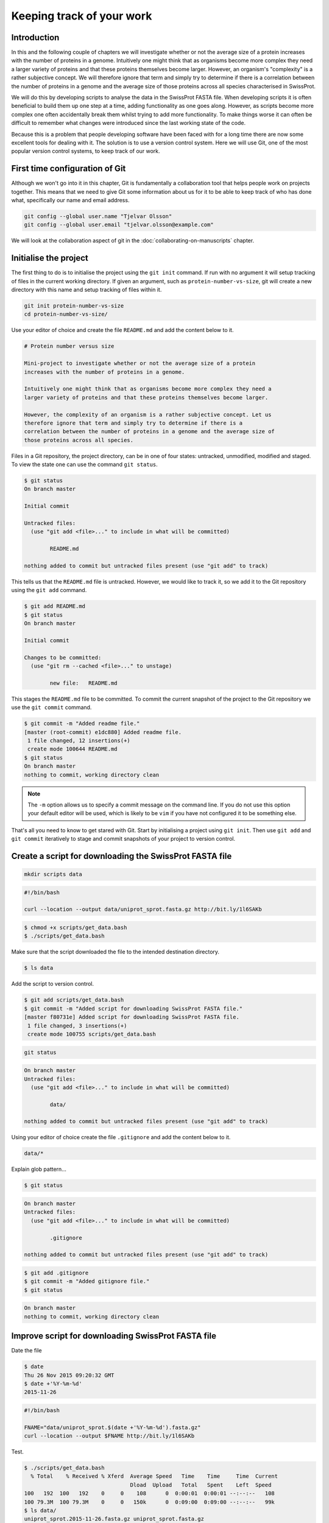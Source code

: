 Keeping track of your work
==========================

Introduction
------------

In this and the following couple of chapters we will investigate whether or not
the average size of a protein increases with the number of proteins in a
genome. Intuitively one might think that as organisms become more complex they
need a larger variety of proteins and that these proteins themselves become
larger. However, an organism's "complexity" is a rather subjective concept. We
will therefore ignore that term and simply try to determine if there is a
correlation between the number of proteins in a genome and the average size of
those proteins across all species characterised in SwissProt.

We will do this by developing scripts to analyse the data in the SwissProt
FASTA file. When developing scripts it is often beneficial to build them up one
step at a time, adding functionality as one goes along. However, as scripts
become more complex one often accidentally break them whilst trying to add
more functionality. To make things worse it can often be difficult to remember
what changes were introduced since the last working state of the code.

Because this is a problem that people developing software have been faced with
for a long time there are now some excellent tools for dealing with it. The
solution is to use a version control system. Here we will use Git, one of the
most popular version control systems, to keep track of our work.


First time configuration of Git
-------------------------------

Although we won't go into it in this chapter, Git is fundamentally a collaboration
tool that helps people work on projects together. This means that we need to give
Git some information about us for it to be able to keep track of who has done what,
specifically our name and email address.

.. code-block:: none

    git config --global user.name "Tjelvar Olsson"
    git config --global user.email "tjelvar.olsson@example.com"

We will look at the collaboration aspect of git in the
:doc:`collaborating-on-manuscripts` chapter.


Initialise the project
----------------------

The first thing to do is to initialise the project using the ``git init`` command.
If run with no argument it will setup tracking of files in the current working
directory. If given an argument, such as ``protein-number-vs-size``, git will
create a new directory with this name and setup tracking of files within it.

.. code-block:: none

    git init protein-number-vs-size
    cd protein-number-vs-size/

Use your editor of choice and create the file ``README.md`` and add the content
below to it.

.. code-block:: none

    # Protein number versus size

    Mini-project to investigate whether or not the average size of a protein
    increases with the number of proteins in a genome.

    Intuitively one might think that as organisms become more complex they need a
    larger variety of proteins and that these proteins themselves become larger.

    However, the complexity of an organism is a rather subjective concept. Let us
    therefore ignore that term and simply try to determine if there is a
    correlation between the number of proteins in a genome and the average size of
    those proteins across all species.


Files in a Git repository, the project directory, can be in one of four states:
untracked, unmodified, modified and staged. To view the state one can use the
command ``git status``.

.. code-block:: none

    $ git status
    On branch master

    Initial commit

    Untracked files:
      (use "git add <file>..." to include in what will be committed)

            README.md

    nothing added to commit but untracked files present (use "git add" to track)

This tells us that the ``README.md`` file is untracked. However, we would like to
track it, so we add it to the Git repository using the ``git add`` command.

.. code-block:: none

    $ git add README.md
    $ git status
    On branch master

    Initial commit

    Changes to be committed:
      (use "git rm --cached <file>..." to unstage)

            new file:   README.md

This stages the ``README.md`` file to be committed. To commit the current
snapshot of the project to the Git repository we use the ``git commit``
command.

.. code-block:: none

    $ git commit -m "Added readme file."
    [master (root-commit) e1dc880] Added readme file.
     1 file changed, 12 insertions(+)
     create mode 100644 README.md
    $ git status
    On branch master
    nothing to commit, working directory clean

.. note:: The ``-m`` option allows us to specify a commit message on
          the command line. If you do not use this option your default editor
          will be used, which is likely to be ``vim`` if you have not
          configured it to be something else.

That's all you need to know to get stared with Git. Start by initialising a
project using ``git init``. Then use ``git add`` and ``git commit`` iteratively
to stage and commit snapshots of your project to version control.


Create a script for downloading the SwissProt FASTA file
--------------------------------------------------------

.. code-block:: none

    mkdir scripts data



.. code-block:: none

    #!/bin/bash

    curl --location --output data/uniprot_sprot.fasta.gz http://bit.ly/1l6SAKb


.. code-block:: none

    $ chmod +x scripts/get_data.bash
    $ ./scripts/get_data.bash

Make sure that the script downloaded the file to the intended destination
directory.

.. code-block:: none

    $ ls data

Add the script to version control.

.. code-block:: none

    $ git add scripts/get_data.bash
    $ git commit -m "Added script for downloading SwissProt FASTA file."
    [master f80731e] Added script for downloading SwissProt FASTA file.
     1 file changed, 3 insertions(+)
     create mode 100755 scripts/get_data.bash

.. code-block:: none

    git status

.. code-block:: none

    On branch master
    Untracked files:
      (use "git add <file>..." to include in what will be committed)

            data/

    nothing added to commit but untracked files present (use "git add" to track)

Using your editor of choice create the file ``.gitignore`` and add the content
below to it.

.. code-block:: none

    data/*

Explain glob pattern...

.. code-block:: none

    $ git status

.. code-block:: none

    On branch master
    Untracked files:
      (use "git add <file>..." to include in what will be committed)

            .gitignore

    nothing added to commit but untracked files present (use "git add" to track)


.. code-block:: none

    $ git add .gitignore
    $ git commit -m "Added gitignore file."
    $ git status

.. code-block:: none

    On branch master
    nothing to commit, working directory clean



Improve script for downloading SwissProt FASTA file
---------------------------------------------------

Date the file

.. code-block:: none

    $ date
    Thu 26 Nov 2015 09:20:32 GMT
    $ date +'%Y-%m-%d'
    2015-11-26

.. code-block:: none

    #!/bin/bash

    FNAME="data/uniprot_sprot.$(date +'%Y-%m-%d').fasta.gz"
    curl --location --output $FNAME http://bit.ly/1l6SAKb

Test.

.. code-block:: none

    $ ./scripts/get_data.bash
      % Total    % Received % Xferd  Average Speed   Time    Time     Time  Current
                                     Dload  Upload   Total   Spent    Left  Speed
    100   192  100   192    0     0    108      0  0:00:01  0:00:01 --:--:--   108
    100 79.3M  100 79.3M    0     0   150k      0  0:09:00  0:09:00 --:--:--   99k
    $ ls data/
    uniprot_sprot.2015-11-26.fasta.gz uniprot_sprot.fasta.gz


Check what we have changed.

.. code-block:: none

    $ git diff
    diff --git a/scripts/get_data.bash b/scripts/get_data.bash
    index d8e9bda..338d82c 100755
    --- a/scripts/get_data.bash
    +++ b/scripts/get_data.bash
    @@ -1,3 +1,4 @@
     #!/bin/bash

    -curl --location --output data/uniprot_sprot.fasta.gz http://bit.ly/1l6SAKb
    +FNAME="data/uniprot_sprot.$(date +'%Y-%m-%d').fasta.gz"
    +curl --location --output $FNAME http://bit.ly/1l6SAKb

Commit to git.

.. code-block:: none

    $ git add scripts/get_data.bash
    $ git commit -m "Updated download script to include date in file name."
    [master 7512894] Updated download script to include date in file name.
     1 file changed, 2 insertions(+), 1 deletion(-)
    
Make it read only

.. code-block:: none

    #!/bin/bash

    FNAME="data/uniprot_sprot.$(date +'%Y-%m-%d').fasta.gz"
    curl --location --output $FNAME http://bit.ly/1l6SAKb
    chmod 444 $FNAME

Commit it to git.

.. code-block:: none

    $ git add scripts/get_data.bash
    [-- olssont@ exit=0 ~/sandbox/protein-number-vs-size --]
    $ git commit -m "Added command to set permissions of data file to read only."
    [master a672257] Added command to set permissions of data file to read only.
     1 file changed, 1 insertion(+)

- Illustrate ``git diff``


File permissions recap
----------------------


Create script for counting the number of proteins in a genome
-------------------------------------------------------------

Add the lines below to the file ``scripts/protein_count.bash``.

.. code-block:: none

    #!/bin/bash

    gunzip -c data/uniprot_sprot.fasta.gz | grep 'OS=Homo sapiens' \
    | cut -d '|' -f 2 | uniq | wc -l

Make the file executable and test the script.

.. code-block:: none

    $ chmod +x scripts/protein_count.bash
    $ ./scripts/protein_count.bash


At the moment the path to the data file and the species are hard coded into the
script. It would be nice if we could turn these two parameters into command
line arguments.

.. code-block:: none

    #!/bin/bash

    DATA_FILE_PATH=$1
    SPECIES=$2
    echo "Input file: $DATA_FILE_PATH"
    echo "Species: $SPECIES"

    gunzip -c $DATA_FILE_PATH | grep "OS=$SPECIES" \
    | cut -d '|' -f 2 | uniq | wc -l

.. note:: We needed to use double quotes to access the value stored in the
          ``$SPECIES`` variable, if we were to use single quotes the ``grep``
          command would search for the literal string ``$SPECIES``.

Let us test the script again.

.. code-block:: none

    $ ./scripts/protein_count.bash data/uniprot_sprot.2015-11-26.fasta.gz "Homo sapiens"
    Input file: data/uniprot_sprot.2015-11-26.fasta.gz
    Species: Homo sapiens
       20194

Let us save the script to version control.

.. code-block:: none

    $ git add scripts/protein_count.bash
    $ git commit -m "Added script for counting the numbers of proteins."
    [master b9de9bc] Added script for counting the numbers of proteins.
     1 file changed, 9 insertions(+)
     create mode 100755 scripts/protein_count.bash


More useful git commands
------------------------

.. code-block:: none

    $ git log --oneline
    b9de9bc Added script for counting the numbers of proteins.
    a672257 Added command to set permissions of data file to read only.
    7512894 Updated download script to include date in file name.
    6c6f65b Added gitignore file.
    f80731e Added script for downloading SwissProt FASTA file.
    e1dc880 Added readme file.

.. code-block:: none

    $ git diff 7512894 a672257
    diff --git a/scripts/get_data.bash b/scripts/get_data.bash
    index 338d82c..0bbc17b 100755
    --- a/scripts/get_data.bash
    +++ b/scripts/get_data.bash
    @@ -2,3 +2,4 @@

     FNAME="data/uniprot_sprot.$(date +'%Y-%m-%d').fasta.gz"
     curl --location --output $FNAME http://bit.ly/1l6SAKb
    +chmod 444 $FNAME


Key concepts
------------

- When working with files it is often desirable to be able to track changes
- Whilst programming it is particularly useful to be able to save working
  states the code
- This gives one the opportunity to roll-back to a previously working state if
  things go wrong
- Git is a powerful version control system
- To get started with Git one only needs to get familiar with a handful of
  commands
- The overhead of using Git whilst programming is minimal
- The benefits of using Git are great
- Start using Git in your day-to-day work right now
- Files files have write, read and execute permissions that can be turned on
  and off
- By making a file executable it can be run as an independent program
- By giving raw data files read only permissions one can ensure that they are
  not accidentally modified or deleted
